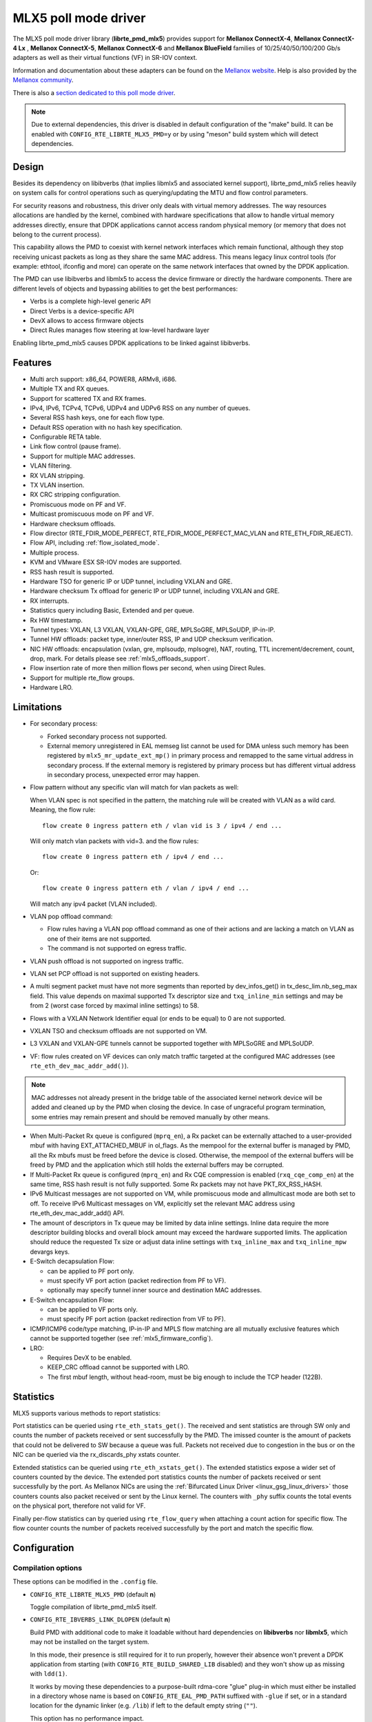..  SPDX-License-Identifier: BSD-3-Clause
    Copyright 2015 6WIND S.A.
    Copyright 2015 Mellanox Technologies, Ltd

MLX5 poll mode driver
=====================

The MLX5 poll mode driver library (**librte_pmd_mlx5**) provides support
for **Mellanox ConnectX-4**, **Mellanox ConnectX-4 Lx** , **Mellanox
ConnectX-5**, **Mellanox ConnectX-6** and **Mellanox BlueField** families
of 10/25/40/50/100/200 Gb/s adapters as well as their virtual functions (VF)
in SR-IOV context.

Information and documentation about these adapters can be found on the
`Mellanox website <http://www.mellanox.com>`__. Help is also provided by the
`Mellanox community <http://community.mellanox.com/welcome>`__.

There is also a `section dedicated to this poll mode driver
<http://www.mellanox.com/page/products_dyn?product_family=209&mtag=pmd_for_dpdk>`__.

.. note::

   Due to external dependencies, this driver is disabled in default configuration
   of the "make" build. It can be enabled with ``CONFIG_RTE_LIBRTE_MLX5_PMD=y``
   or by using "meson" build system which will detect dependencies.

Design
------

Besides its dependency on libibverbs (that implies libmlx5 and associated
kernel support), librte_pmd_mlx5 relies heavily on system calls for control
operations such as querying/updating the MTU and flow control parameters.

For security reasons and robustness, this driver only deals with virtual
memory addresses. The way resources allocations are handled by the kernel,
combined with hardware specifications that allow to handle virtual memory
addresses directly, ensure that DPDK applications cannot access random
physical memory (or memory that does not belong to the current process).

This capability allows the PMD to coexist with kernel network interfaces
which remain functional, although they stop receiving unicast packets as
long as they share the same MAC address.
This means legacy linux control tools (for example: ethtool, ifconfig and
more) can operate on the same network interfaces that owned by the DPDK
application.

The PMD can use libibverbs and libmlx5 to access the device firmware
or directly the hardware components.
There are different levels of objects and bypassing abilities
to get the best performances:

- Verbs is a complete high-level generic API
- Direct Verbs is a device-specific API
- DevX allows to access firmware objects
- Direct Rules manages flow steering at low-level hardware layer

Enabling librte_pmd_mlx5 causes DPDK applications to be linked against
libibverbs.

Features
--------

- Multi arch support: x86_64, POWER8, ARMv8, i686.
- Multiple TX and RX queues.
- Support for scattered TX and RX frames.
- IPv4, IPv6, TCPv4, TCPv6, UDPv4 and UDPv6 RSS on any number of queues.
- Several RSS hash keys, one for each flow type.
- Default RSS operation with no hash key specification.
- Configurable RETA table.
- Link flow control (pause frame).
- Support for multiple MAC addresses.
- VLAN filtering.
- RX VLAN stripping.
- TX VLAN insertion.
- RX CRC stripping configuration.
- Promiscuous mode on PF and VF.
- Multicast promiscuous mode on PF and VF.
- Hardware checksum offloads.
- Flow director (RTE_FDIR_MODE_PERFECT, RTE_FDIR_MODE_PERFECT_MAC_VLAN and
  RTE_ETH_FDIR_REJECT).
- Flow API, including :ref:`flow_isolated_mode`.
- Multiple process.
- KVM and VMware ESX SR-IOV modes are supported.
- RSS hash result is supported.
- Hardware TSO for generic IP or UDP tunnel, including VXLAN and GRE.
- Hardware checksum Tx offload for generic IP or UDP tunnel, including VXLAN and GRE.
- RX interrupts.
- Statistics query including Basic, Extended and per queue.
- Rx HW timestamp.
- Tunnel types: VXLAN, L3 VXLAN, VXLAN-GPE, GRE, MPLSoGRE, MPLSoUDP, IP-in-IP.
- Tunnel HW offloads: packet type, inner/outer RSS, IP and UDP checksum verification.
- NIC HW offloads: encapsulation (vxlan, gre, mplsoudp, mplsogre), NAT, routing, TTL
  increment/decrement, count, drop, mark. For details please see :ref:`mlx5_offloads_support`.
- Flow insertion rate of more then million flows per second, when using Direct Rules.
- Support for multiple rte_flow groups.
- Hardware LRO.

Limitations
-----------

- For secondary process:

  - Forked secondary process not supported.
  - External memory unregistered in EAL memseg list cannot be used for DMA
    unless such memory has been registered by ``mlx5_mr_update_ext_mp()`` in
    primary process and remapped to the same virtual address in secondary
    process. If the external memory is registered by primary process but has
    different virtual address in secondary process, unexpected error may happen.

- Flow pattern without any specific vlan will match for vlan packets as well:

  When VLAN spec is not specified in the pattern, the matching rule will be created with VLAN as a wild card.
  Meaning, the flow rule::

        flow create 0 ingress pattern eth / vlan vid is 3 / ipv4 / end ...

  Will only match vlan packets with vid=3. and the flow rules::

        flow create 0 ingress pattern eth / ipv4 / end ...

  Or::

        flow create 0 ingress pattern eth / vlan / ipv4 / end ...

  Will match any ipv4 packet (VLAN included).

- VLAN pop offload command:

  - Flow rules having a VLAN pop offload command as one of their actions and
    are lacking a match on VLAN as one of their items are not supported.
  - The command is not supported on egress traffic.

- VLAN push offload is not supported on ingress traffic.

- VLAN set PCP offload is not supported on existing headers.

- A multi segment packet must have not more segments than reported by dev_infos_get()
  in tx_desc_lim.nb_seg_max field. This value depends on maximal supported Tx descriptor
  size and ``txq_inline_min`` settings and may be from 2 (worst case forced by maximal
  inline settings) to 58.

- Flows with a VXLAN Network Identifier equal (or ends to be equal)
  to 0 are not supported.

- VXLAN TSO and checksum offloads are not supported on VM.

- L3 VXLAN and VXLAN-GPE tunnels cannot be supported together with MPLSoGRE and MPLSoUDP.

- VF: flow rules created on VF devices can only match traffic targeted at the
  configured MAC addresses (see ``rte_eth_dev_mac_addr_add()``).

.. note::

   MAC addresses not already present in the bridge table of the associated
   kernel network device will be added and cleaned up by the PMD when closing
   the device. In case of ungraceful program termination, some entries may
   remain present and should be removed manually by other means.

- When Multi-Packet Rx queue is configured (``mprq_en``), a Rx packet can be
  externally attached to a user-provided mbuf with having EXT_ATTACHED_MBUF in
  ol_flags. As the mempool for the external buffer is managed by PMD, all the
  Rx mbufs must be freed before the device is closed. Otherwise, the mempool of
  the external buffers will be freed by PMD and the application which still
  holds the external buffers may be corrupted.

- If Multi-Packet Rx queue is configured (``mprq_en``) and Rx CQE compression is
  enabled (``rxq_cqe_comp_en``) at the same time, RSS hash result is not fully
  supported. Some Rx packets may not have PKT_RX_RSS_HASH.

- IPv6 Multicast messages are not supported on VM, while promiscuous mode
  and allmulticast mode are both set to off.
  To receive IPv6 Multicast messages on VM, explicitly set the relevant
  MAC address using rte_eth_dev_mac_addr_add() API.

- The amount of descriptors in Tx queue may be limited by data inline settings.
  Inline data require the more descriptor building blocks and overall block
  amount may exceed the hardware supported limits. The application should
  reduce the requested Tx size or adjust data inline settings with
  ``txq_inline_max`` and ``txq_inline_mpw`` devargs keys.

- E-Switch decapsulation Flow:

  - can be applied to PF port only.
  - must specify VF port action (packet redirection from PF to VF).
  - optionally may specify tunnel inner source and destination MAC addresses.

- E-Switch  encapsulation Flow:

  - can be applied to VF ports only.
  - must specify PF port action (packet redirection from VF to PF).

- ICMP/ICMP6 code/type matching, IP-in-IP and MPLS flow matching are all
  mutually exclusive features which cannot be supported together
  (see :ref:`mlx5_firmware_config`).

- LRO:

  - Requires DevX to be enabled.
  - KEEP_CRC offload cannot be supported with LRO.
  - The first mbuf length, without head-room,  must be big enough to include the
    TCP header (122B).

Statistics
----------

MLX5 supports various methods to report statistics:

Port statistics can be queried using ``rte_eth_stats_get()``. The received and sent statistics are through SW only and counts the number of packets received or sent successfully by the PMD. The imissed counter is the amount of packets that could not be delivered to SW because a queue was full. Packets not received due to congestion in the bus or on the NIC can be queried via the rx_discards_phy xstats counter.

Extended statistics can be queried using ``rte_eth_xstats_get()``. The extended statistics expose a wider set of counters counted by the device. The extended port statistics counts the number of packets received or sent successfully by the port. As Mellanox NICs are using the :ref:`Bifurcated Linux Driver <linux_gsg_linux_drivers>` those counters counts also packet received or sent by the Linux kernel. The counters with ``_phy`` suffix counts the total events on the physical port, therefore not valid for VF.

Finally per-flow statistics can by queried using ``rte_flow_query`` when attaching a count action for specific flow. The flow counter counts the number of packets received successfully by the port and match the specific flow.

Configuration
-------------

Compilation options
~~~~~~~~~~~~~~~~~~~

These options can be modified in the ``.config`` file.

- ``CONFIG_RTE_LIBRTE_MLX5_PMD`` (default **n**)

  Toggle compilation of librte_pmd_mlx5 itself.

- ``CONFIG_RTE_IBVERBS_LINK_DLOPEN`` (default **n**)

  Build PMD with additional code to make it loadable without hard
  dependencies on **libibverbs** nor **libmlx5**, which may not be installed
  on the target system.

  In this mode, their presence is still required for it to run properly,
  however their absence won't prevent a DPDK application from starting (with
  ``CONFIG_RTE_BUILD_SHARED_LIB`` disabled) and they won't show up as
  missing with ``ldd(1)``.

  It works by moving these dependencies to a purpose-built rdma-core "glue"
  plug-in which must either be installed in a directory whose name is based
  on ``CONFIG_RTE_EAL_PMD_PATH`` suffixed with ``-glue`` if set, or in a
  standard location for the dynamic linker (e.g. ``/lib``) if left to the
  default empty string (``""``).

  This option has no performance impact.

- ``CONFIG_RTE_IBVERBS_LINK_STATIC`` (default **n**)

  Embed static flavor of the dependencies **libibverbs** and **libmlx5**
  in the PMD shared library or the executable static binary.

- ``CONFIG_RTE_LIBRTE_MLX5_DEBUG`` (default **n**)

  Toggle debugging code and stricter compilation flags. Enabling this option
  adds additional run-time checks and debugging messages at the cost of
  lower performance.

.. note::

   For BlueField, target should be set to ``arm64-bluefield-linux-gcc``. This
   will enable ``CONFIG_RTE_LIBRTE_MLX5_PMD`` and set ``RTE_CACHE_LINE_SIZE`` to
   64. Default armv8a configuration of make build and meson build set it to 128
   then brings performance degradation.

Environment variables
~~~~~~~~~~~~~~~~~~~~~

- ``MLX5_GLUE_PATH``

  A list of directories in which to search for the rdma-core "glue" plug-in,
  separated by colons or semi-colons.

  Only matters when compiled with ``CONFIG_RTE_IBVERBS_LINK_DLOPEN``
  enabled and most useful when ``CONFIG_RTE_EAL_PMD_PATH`` is also set,
  since ``LD_LIBRARY_PATH`` has no effect in this case.

- ``MLX5_SHUT_UP_BF``

  Configures HW Tx doorbell register as IO-mapped.

  By default, the HW Tx doorbell is configured as a write-combining register.
  The register would be flushed to HW usually when the write-combining buffer
  becomes full, but it depends on CPU design.

  Except for vectorized Tx burst routines, a write memory barrier is enforced
  after updating the register so that the update can be immediately visible to
  HW.

  When vectorized Tx burst is called, the barrier is set only if the burst size
  is not aligned to MLX5_VPMD_TX_MAX_BURST. However, setting this environmental
  variable will bring better latency even though the maximum throughput can
  slightly decline.

Run-time configuration
~~~~~~~~~~~~~~~~~~~~~~

- librte_pmd_mlx5 brings kernel network interfaces up during initialization
  because it is affected by their state. Forcing them down prevents packets
  reception.

- **ethtool** operations on related kernel interfaces also affect the PMD.

- ``rxq_cqe_comp_en`` parameter [int]

  A nonzero value enables the compression of CQE on RX side. This feature
  allows to save PCI bandwidth and improve performance. Enabled by default.

  Supported on:

  - x86_64 with ConnectX-4, ConnectX-4 LX, ConnectX-5, ConnectX-6 and BlueField.
  - POWER9 and ARMv8 with ConnectX-4 LX, ConnectX-5, ConnectX-6 and BlueField.

- ``rxq_cqe_pad_en`` parameter [int]

  A nonzero value enables 128B padding of CQE on RX side. The size of CQE
  is aligned with the size of a cacheline of the core. If cacheline size is
  128B, the CQE size is configured to be 128B even though the device writes
  only 64B data on the cacheline. This is to avoid unnecessary cache
  invalidation by device's two consecutive writes on to one cacheline.
  However in some architecture, it is more beneficial to update entire
  cacheline with padding the rest 64B rather than striding because
  read-modify-write could drop performance a lot. On the other hand,
  writing extra data will consume more PCIe bandwidth and could also drop
  the maximum throughput. It is recommended to empirically set this
  parameter. Disabled by default.

  Supported on:

  - CPU having 128B cacheline with ConnectX-5 and BlueField.

- ``rxq_pkt_pad_en`` parameter [int]

  A nonzero value enables padding Rx packet to the size of cacheline on PCI
  transaction. This feature would waste PCI bandwidth but could improve
  performance by avoiding partial cacheline write which may cause costly
  read-modify-copy in memory transaction on some architectures. Disabled by
  default.

  Supported on:

  - x86_64 with ConnectX-4, ConnectX-4 LX, ConnectX-5, ConnectX-6 and BlueField.
  - POWER8 and ARMv8 with ConnectX-4 LX, ConnectX-5, ConnectX-6 and BlueField.

- ``mprq_en`` parameter [int]

  A nonzero value enables configuring Multi-Packet Rx queues. Rx queue is
  configured as Multi-Packet RQ if the total number of Rx queues is
  ``rxqs_min_mprq`` or more and Rx scatter isn't configured. Disabled by
  default.

  Multi-Packet Rx Queue (MPRQ a.k.a Striding RQ) can further save PCIe bandwidth
  by posting a single large buffer for multiple packets. Instead of posting a
  buffers per a packet, one large buffer is posted in order to receive multiple
  packets on the buffer. A MPRQ buffer consists of multiple fixed-size strides
  and each stride receives one packet. MPRQ can improve throughput for
  small-packet traffic.

  When MPRQ is enabled, max_rx_pkt_len can be larger than the size of
  user-provided mbuf even if DEV_RX_OFFLOAD_SCATTER isn't enabled. PMD will
  configure large stride size enough to accommodate max_rx_pkt_len as long as
  device allows. Note that this can waste system memory compared to enabling Rx
  scatter and multi-segment packet.

- ``mprq_log_stride_num`` parameter [int]

  Log 2 of the number of strides for Multi-Packet Rx queue. Configuring more
  strides can reduce PCIe traffic further. If configured value is not in the
  range of device capability, the default value will be set with a warning
  message. The default value is 4 which is 16 strides per a buffer, valid only
  if ``mprq_en`` is set.

  The size of Rx queue should be bigger than the number of strides.

- ``mprq_max_memcpy_len`` parameter [int]

  The maximum length of packet to memcpy in case of Multi-Packet Rx queue. Rx
  packet is mem-copied to a user-provided mbuf if the size of Rx packet is less
  than or equal to this parameter. Otherwise, PMD will attach the Rx packet to
  the mbuf by external buffer attachment - ``rte_pktmbuf_attach_extbuf()``.
  A mempool for external buffers will be allocated and managed by PMD. If Rx
  packet is externally attached, ol_flags field of the mbuf will have
  EXT_ATTACHED_MBUF and this flag must be preserved. ``RTE_MBUF_HAS_EXTBUF()``
  checks the flag. The default value is 128, valid only if ``mprq_en`` is set.

- ``rxqs_min_mprq`` parameter [int]

  Configure Rx queues as Multi-Packet RQ if the total number of Rx queues is
  greater or equal to this value. The default value is 12, valid only if
  ``mprq_en`` is set.

- ``txq_inline`` parameter [int]

  Amount of data to be inlined during TX operations. This parameter is
  deprecated and converted to the new parameter ``txq_inline_max`` providing
  partial compatibility.

- ``txqs_min_inline`` parameter [int]

  Enable inline data send only when the number of TX queues is greater or equal
  to this value.

  This option should be used in combination with ``txq_inline_max`` and
  ``txq_inline_mpw`` below and does not affect ``txq_inline_min`` settings above.

  If this option is not specified the default value 16 is used for BlueField
  and 8 for other platforms

  The data inlining consumes the CPU cycles, so this option is intended to
  auto enable inline data if we have enough Tx queues, which means we have
  enough CPU cores and PCI bandwidth is getting more critical and CPU
  is not supposed to be bottleneck anymore.

  The copying data into WQE improves latency and can improve PPS performance
  when PCI back pressure is detected and may be useful for scenarios involving
  heavy traffic on many queues.

  Because additional software logic is necessary to handle this mode, this
  option should be used with care, as it may lower performance when back
  pressure is not expected.

  If inline data are enabled it may affect the maximal size of Tx queue in
  descriptors because the inline data increase the descriptor size and
  queue size limits supported by hardware may be exceeded.

- ``txq_inline_min`` parameter [int]

  Minimal amount of data to be inlined into WQE during Tx operations. NICs
  may require this minimal data amount to operate correctly. The exact value
  may depend on NIC operation mode, requested offloads, etc. It is strongly
  recommended to omit this parameter and use the default values. Anyway,
  applications using this parameter should take into consideration that
  specifying an inconsistent value may prevent the NIC from sending packets.

  If ``txq_inline_min`` key is present the specified value (may be aligned
  by the driver in order not to exceed the limits and provide better descriptor
  space utilization) will be used by the driver and it is guaranteed that
  requested amount of data bytes are inlined into the WQE beside other inline
  settings. This key also may update ``txq_inline_max`` value (default
  or specified explicitly in devargs) to reserve the space for inline data.

  If ``txq_inline_min`` key is not present, the value may be queried by the
  driver from the NIC via DevX if this feature is available. If there is no DevX
  enabled/supported the value 18 (supposing L2 header including VLAN) is set
  for ConnectX-4 and ConnectX-4LX, and 0 is set by default for ConnectX-5
  and newer NICs. If packet is shorter the ``txq_inline_min`` value, the entire
  packet is inlined.

  For ConnectX-4 NIC, driver does not allow specifying value below 18
  (minimal L2 header, including VLAN), error will be raised.

  For ConnectX-4LX NIC, it is allowed to specify values below 18, but
  it is not recommended and may prevent NIC from sending packets over
  some configurations.

  Please, note, this minimal data inlining disengages eMPW feature (Enhanced
  Multi-Packet Write), because last one does not support partial packet inlining.
  This is not very critical due to minimal data inlining is mostly required
  by ConnectX-4 and ConnectX-4 Lx, these NICs do not support eMPW feature.

- ``txq_inline_max`` parameter [int]

  Specifies the maximal packet length to be completely inlined into WQE
  Ethernet Segment for ordinary SEND method. If packet is larger than specified
  value, the packet data won't be copied by the driver at all, data buffer
  is addressed with a pointer. If packet length is less or equal all packet
  data will be copied into WQE. This may improve PCI bandwidth utilization for
  short packets significantly but requires the extra CPU cycles.

  The data inline feature is controlled by number of Tx queues, if number of Tx
  queues is larger than ``txqs_min_inline`` key parameter, the inline feature
  is engaged, if there are not enough Tx queues (which means not enough CPU cores
  and CPU resources are scarce), data inline is not performed by the driver.
  Assigning ``txqs_min_inline`` with zero always enables the data inline.

  The default ``txq_inline_max`` value is 290. The specified value may be adjusted
  by the driver in order not to exceed the limit (930 bytes) and to provide better
  WQE space filling without gaps, the adjustment is reflected in the debug log.

- ``txq_inline_mpw`` parameter [int]

  Specifies the maximal packet length to be completely inlined into WQE for
  Enhanced MPW method. If packet is large the specified value, the packet data
  won't be copied, and data buffer is addressed with pointer. If packet length
  is less or equal, all packet data will be copied into WQE. This may improve PCI
  bandwidth utilization for short packets significantly but requires the extra
  CPU cycles.

  The data inline feature is controlled by number of TX queues, if number of Tx
  queues is larger than ``txqs_min_inline`` key parameter, the inline feature
  is engaged, if there are not enough Tx queues (which means not enough CPU cores
  and CPU resources are scarce), data inline is not performed by the driver.
  Assigning ``txqs_min_inline`` with zero always enables the data inline.

  The default ``txq_inline_mpw`` value is 268. The specified value may be adjusted
  by the driver in order not to exceed the limit (930 bytes) and to provide better
  WQE space filling without gaps, the adjustment is reflected in the debug log.
  Due to multiple packets may be included to the same WQE with Enhanced Multi
  Packet Write Method and overall WQE size is limited it is not recommended to
  specify large values for the ``txq_inline_mpw``.

- ``txqs_max_vec`` parameter [int]

  Enable vectorized Tx only when the number of TX queues is less than or
  equal to this value. This parameter is deprecated and ignored, kept
  for compatibility issue to not prevent driver from probing.

- ``txq_mpw_hdr_dseg_en`` parameter [int]

  A nonzero value enables including two pointers in the first block of TX
  descriptor. The parameter is deprecated and ignored, kept for compatibility
  issue.

- ``txq_max_inline_len`` parameter [int]

  Maximum size of packet to be inlined. This limits the size of packet to
  be inlined. If the size of a packet is larger than configured value, the
  packet isn't inlined even though there's enough space remained in the
  descriptor. Instead, the packet is included with pointer. This parameter
  is deprecated and converted directly to ``txq_inline_mpw`` providing full
  compatibility. Valid only if eMPW feature is engaged.

- ``txq_mpw_en`` parameter [int]

  A nonzero value enables Enhanced Multi-Packet Write (eMPW) for ConnectX-5,
  ConnectX-6 and BlueField. eMPW allows the TX burst function to pack up multiple
  packets in a single descriptor session in order to save PCI bandwidth and improve
  performance at the cost of a slightly higher CPU usage. When ``txq_inline_mpw``
  is set along with ``txq_mpw_en``, TX burst function copies entire packet
  data on to TX descriptor instead of including pointer of packet.

  The Enhanced Multi-Packet Write feature is enabled by default if NIC supports
  it, can be disabled by explicit specifying 0 value for ``txq_mpw_en`` option.
  Also, if minimal data inlining is requested by non-zero ``txq_inline_min``
  option or reported by the NIC, the eMPW feature is disengaged.

- ``tx_vec_en`` parameter [int]

  A nonzero value enables Tx vector on ConnectX-5, ConnectX-6 and BlueField
  NICs if the number of global Tx queues on the port is less than
  ``txqs_max_vec``. The parameter is deprecated and ignored.

- ``rx_vec_en`` parameter [int]

  A nonzero value enables Rx vector if the port is not configured in
  multi-segment otherwise this parameter is ignored.

  Enabled by default.

- ``vf_nl_en`` parameter [int]

  A nonzero value enables Netlink requests from the VF to add/remove MAC
  addresses or/and enable/disable promiscuous/all multicast on the Netdevice.
  Otherwise the relevant configuration must be run with Linux iproute2 tools.
  This is a prerequisite to receive this kind of traffic.

  Enabled by default, valid only on VF devices ignored otherwise.

- ``l3_vxlan_en`` parameter [int]

  A nonzero value allows L3 VXLAN and VXLAN-GPE flow creation. To enable
  L3 VXLAN or VXLAN-GPE, users has to configure firmware and enable this
  parameter. This is a prerequisite to receive this kind of traffic.

  Disabled by default.

- ``dv_flow_en`` parameter [int]

  A nonzero value enables the DV flow steering assuming it is supported
  by the driver.

  Disabled by default.

- ``dv_esw_en`` parameter [int]

  A nonzero value enables E-Switch using Direct Rules.

  Enabled by default if supported.

- ``mr_ext_memseg_en`` parameter [int]

  A nonzero value enables extending memseg when registering DMA memory. If
  enabled, the number of entries in MR (Memory Region) lookup table on datapath
  is minimized and it benefits performance. On the other hand, it worsens memory
  utilization because registered memory is pinned by kernel driver. Even if a
  page in the extended chunk is freed, that doesn't become reusable until the
  entire memory is freed.

  Enabled by default.

- ``representor`` parameter [list]

  This parameter can be used to instantiate DPDK Ethernet devices from
  existing port (or VF) representors configured on the device.

  It is a standard parameter whose format is described in
  :ref:`ethernet_device_standard_device_arguments`.

  For instance, to probe port representors 0 through 2::

    representor=[0-2]

- ``max_dump_files_num`` parameter [int]

  The maximum number of files per PMD entity that may be created for debug information.
  The files will be created in /var/log directory or in current directory.

  set to 128 by default.

- ``lro_timeout_usec`` parameter [int]

  The maximum allowed duration of an LRO session, in micro-seconds.
  PMD will set the nearest value supported by HW, which is not bigger than
  the input ``lro_timeout_usec`` value.
  If this parameter is not specified, by default PMD will set
  the smallest value supported by HW.

.. _mlx5_firmware_config:

Firmware configuration
~~~~~~~~~~~~~~~~~~~~~~

Firmware features can be configured as key/value pairs.

The command to set a value is::

  mlxconfig -d <device> set <key>=<value>

The command to query a value is::

  mlxconfig -d <device> query | grep <key>

The device name for the command ``mlxconfig`` can be either the PCI address,
or the mst device name found with::

  mst status

Below are some firmware configurations listed.

- link type::

    LINK_TYPE_P1
    LINK_TYPE_P2
    value: 1=Infiniband 2=Ethernet 3=VPI(auto-sense)

- enable SR-IOV::

    SRIOV_EN=1

- maximum number of SR-IOV virtual functions::

    NUM_OF_VFS=<max>

- enable DevX (required by Direct Rules and other features)::

    UCTX_EN=1

- aggressive CQE zipping::

    CQE_COMPRESSION=1

- L3 VXLAN and VXLAN-GPE destination UDP port::

    IP_OVER_VXLAN_EN=1
    IP_OVER_VXLAN_PORT=<udp dport>

- enable IP-in-IP tunnel flow matching::

    FLEX_PARSER_PROFILE_ENABLE=0

- enable MPLS flow matching::

    FLEX_PARSER_PROFILE_ENABLE=1

- enable ICMP/ICMP6 code/type fields matching::

    FLEX_PARSER_PROFILE_ENABLE=2

Prerequisites
-------------

This driver relies on external libraries and kernel drivers for resources
allocations and initialization. The following dependencies are not part of
DPDK and must be installed separately:

- **libibverbs**

  User space Verbs framework used by librte_pmd_mlx5. This library provides
  a generic interface between the kernel and low-level user space drivers
  such as libmlx5.

  It allows slow and privileged operations (context initialization, hardware
  resources allocations) to be managed by the kernel and fast operations to
  never leave user space.

- **libmlx5**

  Low-level user space driver library for Mellanox
  ConnectX-4/ConnectX-5/ConnectX-6/BlueField devices, it is automatically loaded
  by libibverbs.

  This library basically implements send/receive calls to the hardware
  queues.

- **Kernel modules**

  They provide the kernel-side Verbs API and low level device drivers that
  manage actual hardware initialization and resources sharing with user
  space processes.

  Unlike most other PMDs, these modules must remain loaded and bound to
  their devices:

  - mlx5_core: hardware driver managing Mellanox
    ConnectX-4/ConnectX-5/ConnectX-6/BlueField devices and related Ethernet kernel
    network devices.
  - mlx5_ib: InifiniBand device driver.
  - ib_uverbs: user space driver for Verbs (entry point for libibverbs).

- **Firmware update**

  Mellanox OFED/EN releases include firmware updates for
  ConnectX-4/ConnectX-5/ConnectX-6/BlueField adapters.

  Because each release provides new features, these updates must be applied to
  match the kernel modules and libraries they come with.

.. note::

   Both libraries are BSD and GPL licensed. Linux kernel modules are GPL
   licensed.

Installation
~~~~~~~~~~~~

Either RDMA Core library with a recent enough Linux kernel release
(recommended) or Mellanox OFED/EN, which provides compatibility with older
releases.

RDMA Core with Linux Kernel
^^^^^^^^^^^^^^^^^^^^^^^^^^^

- Minimal kernel version : v4.14 or the most recent 4.14-rc (see `Linux installation documentation`_)
- Minimal rdma-core version: v15+ commit 0c5f5765213a ("Merge pull request #227 from yishaih/tm")
  (see `RDMA Core installation documentation`_)
- When building for i686 use:

  - rdma-core version 18.0 or above built with 32bit support.
  - Kernel version 4.14.41 or above.

- Starting with rdma-core v21, static libraries can be built::

    cd build
    CFLAGS=-fPIC cmake -DIN_PLACE=1 -DENABLE_STATIC=1 -GNinja ..
    ninja

.. _`Linux installation documentation`: https://git.kernel.org/pub/scm/linux/kernel/git/stable/linux-stable.git/plain/Documentation/admin-guide/README.rst
.. _`RDMA Core installation documentation`: https://raw.githubusercontent.com/linux-rdma/rdma-core/master/README.md

If rdma-core libraries are built but not installed, DPDK makefile can link them,
thanks to these environment variables:

   - ``EXTRA_CFLAGS=-I/path/to/rdma-core/build/include``
   - ``EXTRA_LDFLAGS=-L/path/to/rdma-core/build/lib``
   - ``PKG_CONFIG_PATH=/path/to/rdma-core/build/lib/pkgconfig``

Mellanox OFED/EN
^^^^^^^^^^^^^^^^

- Mellanox OFED version: ** 4.5, 4.6** /
  Mellanox EN version: **4.5, 4.6**
- firmware version:

  - ConnectX-4: **12.21.1000** and above.
  - ConnectX-4 Lx: **14.21.1000** and above.
  - ConnectX-5: **16.21.1000** and above.
  - ConnectX-5 Ex: **16.21.1000** and above.
  - ConnectX-6: **20.99.5374** and above.
  - BlueField: **18.25.1010** and above.

While these libraries and kernel modules are available on OpenFabrics
Alliance's `website <https://www.openfabrics.org/>`__ and provided by package
managers on most distributions, this PMD requires Ethernet extensions that
may not be supported at the moment (this is a work in progress).

`Mellanox OFED
<http://www.mellanox.com/page/products_dyn?product_family=26&mtag=linux>`__ and
`Mellanox EN
<http://www.mellanox.com/page/products_dyn?product_family=27&mtag=linux>`__
include the necessary support and should be used in the meantime. For DPDK,
only libibverbs, libmlx5, mlnx-ofed-kernel packages and firmware updates are
required from that distribution.

.. note::

   Several versions of Mellanox OFED/EN are available. Installing the version
   this DPDK release was developed and tested against is strongly
   recommended. Please check the `prerequisites`_.

Supported NICs
--------------

* Mellanox(R) ConnectX(R)-4 10G MCX4111A-XCAT (1x10G)
* Mellanox(R) ConnectX(R)-4 10G MCX4121A-XCAT (2x10G)
* Mellanox(R) ConnectX(R)-4 25G MCX4111A-ACAT (1x25G)
* Mellanox(R) ConnectX(R)-4 25G MCX4121A-ACAT (2x25G)
* Mellanox(R) ConnectX(R)-4 40G MCX4131A-BCAT (1x40G)
* Mellanox(R) ConnectX(R)-4 40G MCX413A-BCAT (1x40G)
* Mellanox(R) ConnectX(R)-4 40G MCX415A-BCAT (1x40G)
* Mellanox(R) ConnectX(R)-4 50G MCX4131A-GCAT (1x50G)
* Mellanox(R) ConnectX(R)-4 50G MCX413A-GCAT (1x50G)
* Mellanox(R) ConnectX(R)-4 50G MCX414A-BCAT (2x50G)
* Mellanox(R) ConnectX(R)-4 50G MCX415A-GCAT (2x50G)
* Mellanox(R) ConnectX(R)-4 50G MCX416A-BCAT (2x50G)
* Mellanox(R) ConnectX(R)-4 50G MCX416A-GCAT (2x50G)
* Mellanox(R) ConnectX(R)-4 50G MCX415A-CCAT (1x100G)
* Mellanox(R) ConnectX(R)-4 100G MCX416A-CCAT (2x100G)
* Mellanox(R) ConnectX(R)-4 Lx 10G MCX4121A-XCAT (2x10G)
* Mellanox(R) ConnectX(R)-4 Lx 25G MCX4121A-ACAT (2x25G)
* Mellanox(R) ConnectX(R)-5 100G MCX556A-ECAT (2x100G)
* Mellanox(R) ConnectX(R)-5 Ex EN 100G MCX516A-CDAT (2x100G)

Quick Start Guide on OFED/EN
----------------------------

1. Download latest Mellanox OFED/EN. For more info check the  `prerequisites`_.


2. Install the required libraries and kernel modules either by installing
   only the required set, or by installing the entire Mellanox OFED/EN::

        ./mlnxofedinstall --upstream-libs --dpdk

3. Verify the firmware is the correct one::

        ibv_devinfo

4. Verify all ports links are set to Ethernet::

        mlxconfig -d <mst device> query | grep LINK_TYPE
        LINK_TYPE_P1                        ETH(2)
        LINK_TYPE_P2                        ETH(2)

   Link types may have to be configured to Ethernet::

        mlxconfig -d <mst device> set LINK_TYPE_P1/2=1/2/3

        * LINK_TYPE_P1=<1|2|3> , 1=Infiniband 2=Ethernet 3=VPI(auto-sense)

   For hypervisors, verify SR-IOV is enabled on the NIC::

        mlxconfig -d <mst device> query | grep SRIOV_EN
        SRIOV_EN                            True(1)

   If needed, configure SR-IOV::

        mlxconfig -d <mst device> set SRIOV_EN=1 NUM_OF_VFS=16
        mlxfwreset -d <mst device> reset

5. Restart the driver::

        /etc/init.d/openibd restart

   or::

        service openibd restart

   If link type was changed, firmware must be reset as well::

        mlxfwreset -d <mst device> reset

   For hypervisors, after reset write the sysfs number of virtual functions
   needed for the PF.

   To dynamically instantiate a given number of virtual functions (VFs)::

        echo [num_vfs] > /sys/class/infiniband/mlx5_0/device/sriov_numvfs

6. Compile DPDK and you are ready to go. See instructions on
   :ref:`Development Kit Build System <Development_Kit_Build_System>`

Enable switchdev mode
---------------------

Switchdev mode is a mode in E-Switch, that binds between representor and VF.
Representor is a port in DPDK that is connected to a VF in such a way
that assuming there are no offload flows, each packet that is sent from the VF
will be received by the corresponding representor. While each packet that is
sent to a representor will be received by the VF.
This is very useful in case of SRIOV mode, where the first packet that is sent
by the VF will be received by the DPDK application which will decide if this
flow should be offloaded to the E-Switch. After offloading the flow packet
that the VF that are matching the flow will not be received any more by
the DPDK application.

1. Enable SRIOV mode::

        mlxconfig -d <mst device> set SRIOV_EN=true

2. Configure the max number of VFs::

        mlxconfig -d <mst device> set NUM_OF_VFS=<num of vfs>

3. Reset the FW::

        mlxfwreset -d <mst device> reset

3. Configure the actual number of VFs::

        echo <num of vfs > /sys/class/net/<net device>/device/sriov_numvfs

4. Unbind the device (can be rebind after the switchdev mode)::

        echo -n "<device pci address" > /sys/bus/pci/drivers/mlx5_core/unbind

5. Enbale switchdev mode::

        echo switchdev > /sys/class/net/<net device>/compat/devlink/mode

Performance tuning
------------------

1. Configure aggressive CQE Zipping for maximum performance::

        mlxconfig -d <mst device> s CQE_COMPRESSION=1

  To set it back to the default CQE Zipping mode use::

        mlxconfig -d <mst device> s CQE_COMPRESSION=0

2. In case of virtualization:

   - Make sure that hypervisor kernel is 3.16 or newer.
   - Configure boot with ``iommu=pt``.
   - Use 1G huge pages.
   - Make sure to allocate a VM on huge pages.
   - Make sure to set CPU pinning.

3. Use the CPU near local NUMA node to which the PCIe adapter is connected,
   for better performance. For VMs, verify that the right CPU
   and NUMA node are pinned according to the above. Run::

        lstopo-no-graphics

   to identify the NUMA node to which the PCIe adapter is connected.

4. If more than one adapter is used, and root complex capabilities allow
   to put both adapters on the same NUMA node without PCI bandwidth degradation,
   it is recommended to locate both adapters on the same NUMA node.
   This in order to forward packets from one to the other without
   NUMA performance penalty.

5. Disable pause frames::

        ethtool -A <netdev> rx off tx off

6. Verify IO non-posted prefetch is disabled by default. This can be checked
   via the BIOS configuration. Please contact you server provider for more
   information about the settings.

.. note::

        On some machines, depends on the machine integrator, it is beneficial
        to set the PCI max read request parameter to 1K. This can be
        done in the following way:

        To query the read request size use::

                setpci -s <NIC PCI address> 68.w

        If the output is different than 3XXX, set it by::

                setpci -s <NIC PCI address> 68.w=3XXX

        The XXX can be different on different systems. Make sure to configure
        according to the setpci output.

7. To minimize overhead of searching Memory Regions:

   - '--socket-mem' is recommended to pin memory by predictable amount.
   - Configure per-lcore cache when creating Mempools for packet buffer.
   - Refrain from dynamically allocating/freeing memory in run-time.

.. _mlx5_offloads_support:

Supported hardware offloads
---------------------------

.. table:: Minimal SW/HW versions for queue offloads

   ============== ===== ===== ========= ===== ========== ==========
   Offload        DPDK  Linux rdma-core OFED   firmware   hardware
   ============== ===== ===== ========= ===== ========== ==========
   common base    17.11  4.14    16     4.2-1 12.21.1000 ConnectX-4
   checksums      17.11  4.14    16     4.2-1 12.21.1000 ConnectX-4
   Rx timestamp   17.11  4.14    16     4.2-1 12.21.1000 ConnectX-4
   TSO            17.11  4.14    16     4.2-1 12.21.1000 ConnectX-4
   LRO            19.08  N/A     N/A    4.6-4 16.25.6406 ConnectX-5
   ============== ===== ===== ========= ===== ========== ==========

.. table:: Minimal SW/HW versions for rte_flow offloads

   +-----------------------+-----------------+-----------------+
   | Offload               | with E-Switch   | with vNIC       |
   +=======================+=================+=================+
   | Count                 | | DPDK 19.05    | | DPDK 19.02    |
   |                       | | OFED 4.6      | | OFED 4.6      |
   |                       | | rdma-core 24  | | rdma-core 23  |
   |                       | | ConnectX-5    | | ConnectX-5    |
   +-----------------------+-----------------+-----------------+
   | Drop / Queue / RSS    | | DPDK 19.05    | | DPDK 18.11    |
   |                       | | OFED 4.6      | | OFED 4.5      |
   |                       | | rdma-core 24  | | rdma-core 23  |
   |                       | | ConnectX-5    | | ConnectX-4    |
   +-----------------------+-----------------+-----------------+
   | Encapsulation         | | DPDK 19.05    | | DPDK 19.02    |
   | (VXLAN / NVGRE / RAW) | | OFED 4.6-2    | | OFED 4.6      |
   |                       | | rdma-core 24  | | rdma-core 23  |
   |                       | | ConnectX-5    | | ConnectX-5    |
   +-----------------------+-----------------+-----------------+
   | | Header rewrite      | | DPDK 19.05    | | DPDK 19.02    |
   | | (set_ipv4_src /     | | OFED 4.6-2    | | OFED 4.6-2    |
   | | set_ipv4_dst /      | | rdma-core 24  | | rdma-core 23  |
   | | set_ipv6_src /      | | ConnectX-5    | | ConnectX-5    |
   | | set_ipv6_dst /      | |               | |               |
   | | set_tp_src /        | |               | |               |
   | | set_tp_dst /        | |               | |               |
   | | dec_ttl /           | |               | |               |
   | | set_ttl /           | |               | |               |
   | | set_mac_src /       | |               | |               |
   | | set_mac_dst)        | |               | |               |
   | |                     | |               | |               |
   | | (of_set_vlan_vid)   | | DPDK 19.11    | | DPDK 19.11    |
   |                       | | OFED 4.6-4    | | OFED 4.6-4    |
   |                       | | ConnectX-5    | | ConnectX-5    |
   +-----------------------+-----------------+-----------------+
   | Jump                  | | DPDK 19.05    | | DPDK 19.02    |
   |                       | | OFED 4.6-4    | | OFED 4.6-4    |
   |                       | | rdma-core 24  | | N/A           |
   |                       | | ConnectX-5    | | ConnectX-5    |
   +-----------------------+-----------------+-----------------+
   | Mark / Flag           | | DPDK 19.05    | | DPDK 18.11    |
   |                       | | OFED 4.6      | | OFED 4.5      |
   |                       | | rdma-core 24  | | rdma-core 23  |
   |                       | | ConnectX-5    | | ConnectX-4    |
   +-----------------------+-----------------+-----------------+
   | Port ID               | | DPDK 19.05    |     | N/A       |
   |                       | | OFED 4.6      |     | N/A       |
   |                       | | rdma-core 24  |     | N/A       |
   |                       | | ConnectX-5    |     | N/A       |
   +-----------------------+-----------------+-----------------+
   | | VLAN                | | DPDK 19.11    | | DPDK 19.11    |
   | | (of_pop_vlan /      | | OFED 4.6-4    | | OFED 4.6-4    |
   | | of_push_vlan /      | | ConnectX-5    | | ConnectX-5    |
   | | of_set_vlan_pcp /   |                 |                 |
   | | of_set_vlan_vid)    |                 |                 |
   +-----------------------+-----------------+-----------------+

Notes for testpmd
-----------------

Compared to librte_pmd_mlx4 that implements a single RSS configuration per
port, librte_pmd_mlx5 supports per-protocol RSS configuration.

Since ``testpmd`` defaults to IP RSS mode and there is currently no
command-line parameter to enable additional protocols (UDP and TCP as well
as IP), the following commands must be entered from its CLI to get the same
behavior as librte_pmd_mlx4::

   > port stop all
   > port config all rss all
   > port start all

Usage example
-------------

This section demonstrates how to launch **testpmd** with Mellanox
ConnectX-4/ConnectX-5/ConnectX-6/BlueField devices managed by librte_pmd_mlx5.

#. Load the kernel modules::

      modprobe -a ib_uverbs mlx5_core mlx5_ib

   Alternatively if MLNX_OFED/MLNX_EN is fully installed, the following script
   can be run::

      /etc/init.d/openibd restart

   .. note::

      User space I/O kernel modules (uio and igb_uio) are not used and do
      not have to be loaded.

#. Make sure Ethernet interfaces are in working order and linked to kernel
   verbs. Related sysfs entries should be present::

      ls -d /sys/class/net/*/device/infiniband_verbs/uverbs* | cut -d / -f 5

   Example output::

      eth30
      eth31
      eth32
      eth33

#. Optionally, retrieve their PCI bus addresses for whitelisting::

      {
          for intf in eth2 eth3 eth4 eth5;
          do
              (cd "/sys/class/net/${intf}/device/" && pwd -P);
          done;
      } |
      sed -n 's,.*/\(.*\),-w \1,p'

   Example output::

      -w 0000:05:00.1
      -w 0000:06:00.0
      -w 0000:06:00.1
      -w 0000:05:00.0

#. Request huge pages::

      echo 1024 > /sys/kernel/mm/hugepages/hugepages-2048kB/nr_hugepages/nr_hugepages

#. Start testpmd with basic parameters::

      testpmd -l 8-15 -n 4 -w 05:00.0 -w 05:00.1 -w 06:00.0 -w 06:00.1 -- --rxq=2 --txq=2 -i

   Example output::

      [...]
      EAL: PCI device 0000:05:00.0 on NUMA socket 0
      EAL:   probe driver: 15b3:1013 librte_pmd_mlx5
      PMD: librte_pmd_mlx5: PCI information matches, using device "mlx5_0" (VF: false)
      PMD: librte_pmd_mlx5: 1 port(s) detected
      PMD: librte_pmd_mlx5: port 1 MAC address is e4:1d:2d:e7:0c:fe
      EAL: PCI device 0000:05:00.1 on NUMA socket 0
      EAL:   probe driver: 15b3:1013 librte_pmd_mlx5
      PMD: librte_pmd_mlx5: PCI information matches, using device "mlx5_1" (VF: false)
      PMD: librte_pmd_mlx5: 1 port(s) detected
      PMD: librte_pmd_mlx5: port 1 MAC address is e4:1d:2d:e7:0c:ff
      EAL: PCI device 0000:06:00.0 on NUMA socket 0
      EAL:   probe driver: 15b3:1013 librte_pmd_mlx5
      PMD: librte_pmd_mlx5: PCI information matches, using device "mlx5_2" (VF: false)
      PMD: librte_pmd_mlx5: 1 port(s) detected
      PMD: librte_pmd_mlx5: port 1 MAC address is e4:1d:2d:e7:0c:fa
      EAL: PCI device 0000:06:00.1 on NUMA socket 0
      EAL:   probe driver: 15b3:1013 librte_pmd_mlx5
      PMD: librte_pmd_mlx5: PCI information matches, using device "mlx5_3" (VF: false)
      PMD: librte_pmd_mlx5: 1 port(s) detected
      PMD: librte_pmd_mlx5: port 1 MAC address is e4:1d:2d:e7:0c:fb
      Interactive-mode selected
      Configuring Port 0 (socket 0)
      PMD: librte_pmd_mlx5: 0x8cba80: TX queues number update: 0 -> 2
      PMD: librte_pmd_mlx5: 0x8cba80: RX queues number update: 0 -> 2
      Port 0: E4:1D:2D:E7:0C:FE
      Configuring Port 1 (socket 0)
      PMD: librte_pmd_mlx5: 0x8ccac8: TX queues number update: 0 -> 2
      PMD: librte_pmd_mlx5: 0x8ccac8: RX queues number update: 0 -> 2
      Port 1: E4:1D:2D:E7:0C:FF
      Configuring Port 2 (socket 0)
      PMD: librte_pmd_mlx5: 0x8cdb10: TX queues number update: 0 -> 2
      PMD: librte_pmd_mlx5: 0x8cdb10: RX queues number update: 0 -> 2
      Port 2: E4:1D:2D:E7:0C:FA
      Configuring Port 3 (socket 0)
      PMD: librte_pmd_mlx5: 0x8ceb58: TX queues number update: 0 -> 2
      PMD: librte_pmd_mlx5: 0x8ceb58: RX queues number update: 0 -> 2
      Port 3: E4:1D:2D:E7:0C:FB
      Checking link statuses...
      Port 0 Link Up - speed 40000 Mbps - full-duplex
      Port 1 Link Up - speed 40000 Mbps - full-duplex
      Port 2 Link Up - speed 10000 Mbps - full-duplex
      Port 3 Link Up - speed 10000 Mbps - full-duplex
      Done
      testpmd>

